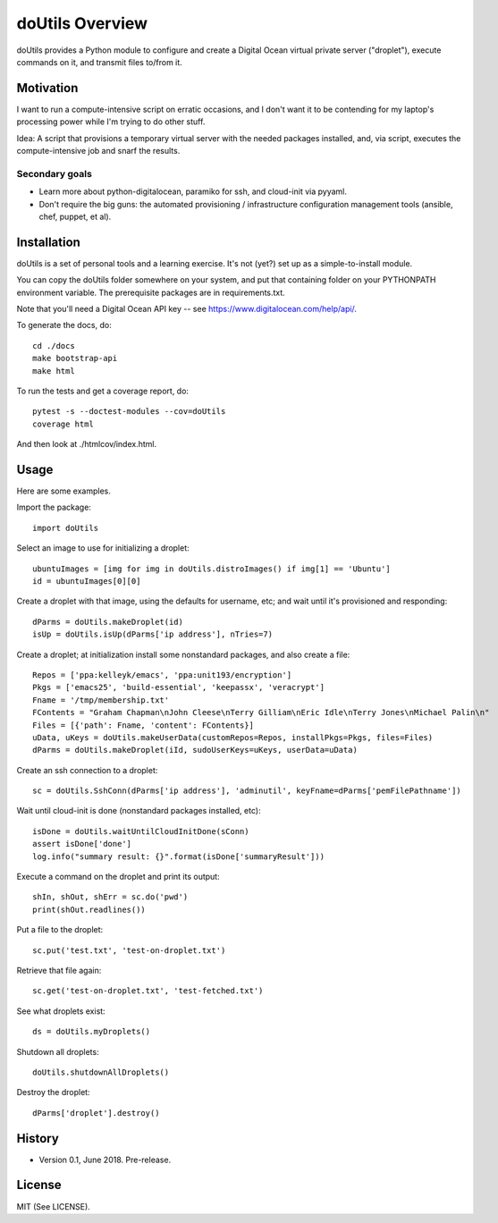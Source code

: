 
doUtils Overview
================

doUtils provides a Python module to configure and create a Digital
Ocean virtual private server ("droplet"), execute commands on it, and
transmit files to/from it.


Motivation
**********

I want to run a compute-intensive script on erratic occasions, and I
don't want it to be contending for my laptop's processing power while
I'm trying to do other stuff.

Idea: A script that provisions a temporary virtual server with the
needed packages installed, and, via script, executes the
compute-intensive job and snarf the results.


Secondary goals
###############

* Learn more about python-digitalocean, paramiko for ssh, and
  cloud-init via pyyaml.

* Don't require the big guns:  the automated provisioning /
  infrastructure configuration management tools (ansible, chef,
  puppet, et al).


Installation
************

doUtils is a set of personal tools and a learning exercise. It's
not (yet?) set up as a simple-to-install module.

You can copy the doUtils folder somewhere on your system, and put that
containing folder on your PYTHONPATH environment variable. 
The prerequisite packages are in requirements.txt.

Note that you'll need a Digital Ocean API key -- see https://www.digitalocean.com/help/api/.

To generate the docs, do::

  cd ./docs
  make bootstrap-api
  make html

To run the tests and get a coverage report, do::

    pytest -s --doctest-modules --cov=doUtils
    coverage html

And then look at ./htmlcov/index.html.


Usage
*****

Here are some examples.

Import the package::

    import doUtils

Select an image to use for initializing a droplet::    

    ubuntuImages = [img for img in doUtils.distroImages() if img[1] == 'Ubuntu']
    id = ubuntuImages[0][0]

Create a droplet with that image, using the defaults for username,
etc; and wait until it's provisioned and responding::

    dParms = doUtils.makeDroplet(id)
    isUp = doUtils.isUp(dParms['ip address'], nTries=7)

Create a droplet; at initialization install some nonstandard
packages, and also create a file::

    Repos = ['ppa:kelleyk/emacs', 'ppa:unit193/encryption']
    Pkgs = ['emacs25', 'build-essential', 'keepassx', 'veracrypt']
    Fname = '/tmp/membership.txt'
    FContents = "Graham Chapman\nJohn Cleese\nTerry Gilliam\nEric Idle\nTerry Jones\nMichael Palin\n"
    Files = [{'path': Fname, 'content': FContents}]
    uData, uKeys = doUtils.makeUserData(customRepos=Repos, installPkgs=Pkgs, files=Files)
    dParms = doUtils.makeDroplet(iId, sudoUserKeys=uKeys, userData=uData)
  
Create an ssh connection to a droplet::

    sc = doUtils.SshConn(dParms['ip address'], 'adminutil', keyFname=dParms['pemFilePathname'])

Wait until cloud-init is done (nonstandard packages installed, etc)::

    isDone = doUtils.waitUntilCloudInitDone(sConn)
    assert isDone['done']
    log.info("summary result: {}".format(isDone['summaryResult']))    

Execute a command on the droplet and print its output::

    shIn, shOut, shErr = sc.do('pwd')
    print(shOut.readlines())

Put a file to the droplet::    

    sc.put('test.txt', 'test-on-droplet.txt')

Retrieve that file again::    

    sc.get('test-on-droplet.txt', 'test-fetched.txt')

See what droplets exist::

    ds = doUtils.myDroplets()

Shutdown all droplets::    

    doUtils.shutdownAllDroplets()

Destroy the droplet::    

    dParms['droplet'].destroy()




History
*******

* Version 0.1, June 2018. Pre-release.


License
*******

MIT (See LICENSE).



